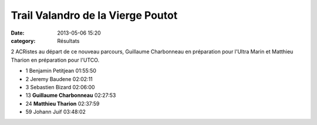 Trail Valandro de la Vierge Poutot
==================================

:date: 2013-05-06 15:20
:category: Résultats


2 ACRistes au départ de ce nouveau parcours, Guillaume Charbonneau en préparation pour l'Ultra Marin et Matthieu Tharion en préparation pour l'UTCO.

- 1 	Benjamin Petitjean 	01:55:50
- 2 	Jeremy Baudene 	02:02:11
- 3 	Sebastien Bizard 	02:06:00
  	  	 
- 13 	**Guillaume Charbonneau** 	02:27:53
- 24 	**Matthieu Tharion** 	02:37:59
  	  	 
- 59 	Johann Juif 	03:48:02 
